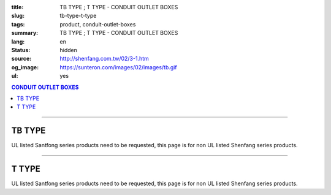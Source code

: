 :title: TB TYPE ; T TYPE - CONDUIT OUTLET BOXES
:slug: tb-type-t-type
:tags: product, conduit-outlet-boxes
:summary: TB TYPE ; T TYPE - CONDUIT OUTLET BOXES
:lang: en
:status: hidden
:source: http://shenfang.com.tw/02/3-1.htm
:og_image: https://sunteron.com/images/02/images/tb.gif
:ul: yes

.. contents:: CONDUIT OUTLET BOXES

----

TB TYPE
+++++++

.. image:: {filename}/images/02/images/tb.gif
   :name: http://shenfang.com.tw/02/images/TB.gif
   :alt: product
   :class: img-fluid

.. image:: {filename}/images/02/images/tb-1.jpg
   :name: http://shenfang.com.tw/02/images/TB-1.JPG
   :alt: product
   :class: img-fluid

UL listed Santfong series products need to be requested, this page is for non UL listed Shenfang series products.

.. raw:: html

  <table id="AutoNumber21" style="border-collapse: collapse;" border="0" width="100%" cellspacing="0" cellpadding="0">
  	<tbody>
  		<tr>
  			<td width="100%">
  				<p style="margin-top: 0; margin-bottom: 0;" align="right"><span style="font-size: small;">Unit</span><span style="font-family: 新細明體; font-size: small;">:<span lang="en">&plusmn;</span>3mm</span></p>
  			</td>
  		</tr>
  	</tbody>
  </table>
  <table id="AutoNumber14" style="border-collapse: collapse;" border="0" width="100%" cellspacing="0" cellpadding="0">
  	<tbody>
  		<tr>
  			<td width="100%">
  				<table id="AutoNumber20" style="border-collapse: collapse;" border="1" width="100%" cellspacing="0" cellpadding="0">
  					<tbody>
  						<tr>
  							<td rowspan="3" bgcolor="#FFCCCC" width="7%">
  								<p style="line-height: 150%; margin-top: 0; margin-bottom: 0;" align="center"><span style="font-family: 'Arial Narrow'; font-size: small;">SIZE</span></p>
  								<p style="line-height: 150%; margin-top: 0; margin-bottom: 0;" align="center"><span style="font-family: 'Arial Narrow'; font-size: small;">(IN)</span></p>
  							</td>
  							<td bgcolor="#FFCCCC" width="9%">
  								<p style="margin-top: 2; margin-bottom: 0;" align="center"><span style="font-family: 'Arial Narrow'; font-size: small;">Cast Iron</span></p>
  							</td>
  							<td bgcolor="#FFCCCC" width="10%">
  								<p align="center"><span style="font-family: 'Arial Narrow'; font-size: small;">Malleable Iron</span></p>
  							</td>
  							<td rowspan="3" bgcolor="#FFCCCC" width="8%">
  								<p align="center"><span style="font-family: 'Arial Narrow'; font-size: small;">Standard<br /> Finishes</span></p>
  							</td>
  							<td colspan="2" bgcolor="#FFCCCC" width="16%">
  								<p style="margin-top: 0; margin-bottom: 0;" align="center"><span style="font-family: 'Arial Narrow'; font-size: small;">Aluminum Alloy</span></p>
  							</td>
  							<td colspan="10" bgcolor="#FFCCCC" width="50%">
  								<p align="center"><span style="font-family: 'Arial Narrow'; font-size: small;">Dimensions</span></p>
  							</td>
  						</tr>
  						<tr>
  							<td rowspan="2" bgcolor="#FFCCCC" width="9%">
  								<p align="center"><span style="font-family: 'Arial Narrow'; font-size: small;">Cat. No.</span></p>
  							</td>
  							<td rowspan="2" bgcolor="#FFCCCC" width="10%">
  								<p align="center"><span style="font-family: 'Arial Narrow'; font-size: small;">Cat. No.</span></p>
  							</td>
  							<td rowspan="2" bgcolor="#FFCCCC" width="8%">
  								<p style="margin-top: 0; margin-bottom: 0;" align="center"><span style="font-family: 'Arial Narrow'; font-size: small;">Cat. No.</span></p>
  							</td>
  							<td rowspan="2" bgcolor="#FFCCCC" width="8%">
  								<p style="margin-top: 0; margin-bottom: 0;" align="center"><span style="font-family: 'Arial Narrow'; font-size: small;">Standard<br /> Materials</span></p>
  							</td>
  							<td colspan="2" align="center" bgcolor="#FFCCCC" width="10%"><span style="font-family: Arial; font-size: small;">A</span></td>
  							<td colspan="2" align="center" bgcolor="#FFCCCC" width="10%"><span style="font-family: Arial; font-size: small;">B</span></td>
  							<td colspan="2" align="center" bgcolor="#FFCCCC" width="10%"><span style="font-family: Arial; font-size: small;">C</span></td>
  							<td colspan="2" align="center" bgcolor="#FFCCCC" width="10%"><span style="font-family: Arial; font-size: small;">D</span></td>
  							<td colspan="2" align="center" bgcolor="#FFCCCC" width="10%"><span style="font-family: Arial; font-size: small;">E</span></td>
  						</tr>
  						<tr>
  							<td bgcolor="#FFCCCC" width="5%">
  								<p align="center"><span style="font-family: 'Arial Narrow'; font-size: small;">C.I<br /> &amp;<br /> M.I.</span></p>
  							</td>
  							<td bgcolor="#FFCCCC" width="5%">
  								<p align="center"><span style="font-family: 'Arial Narrow'; font-size: small;">SL</span></p>
  							</td>
  							<td bgcolor="#FFCCCC" width="5%">
  								<p align="center"><span style="font-family: 'Arial Narrow'; font-size: small;">C.I<br /> &amp;<br /> M.I.</span></p>
  							</td>
  							<td bgcolor="#FFCCCC" width="5%">
  								<p align="center"><span style="font-family: 'Arial Narrow'; font-size: small;">SL</span></p>
  							</td>
  							<td bgcolor="#FFCCCC" width="5%">
  								<p align="center"><span style="font-family: 'Arial Narrow'; font-size: small;">C.I<br /> &amp;<br /> M.I.</span></p>
  							</td>
  							<td bgcolor="#FFCCCC" width="5%">
  								<p align="center"><span style="font-family: 'Arial Narrow'; font-size: small;">SL</span></p>
  							</td>
  							<td bgcolor="#FFCCCC" width="5%">
  								<p align="center"><span style="font-family: 'Arial Narrow'; font-size: small;">C.I<br /> &amp;<br /> M.I.</span></p>
  							</td>
  							<td bgcolor="#FFCCCC" width="5%">
  								<p align="center"><span style="font-family: 'Arial Narrow'; font-size: small;">SL</span></p>
  							</td>
  							<td bgcolor="#FFCCCC" width="5%">
  								<p align="center"><span style="font-family: 'Arial Narrow'; font-size: small;">C.I<br /> &amp;<br /> M.I.</span></p>
  							</td>
  							<td bgcolor="#FFCCCC" width="5%">
  								<p align="center"><span style="font-family: 'Arial Narrow'; font-size: small;">SL</span></p>
  							</td>
  						</tr>
  						<tr>
  							<td align="center" width="7%"><span style="font-family: Arial; font-size: small;">1/2</span></td>
  							<td align="center" width="8%"><span style="font-family: Arial; font-size: small;">TB 16</span></td>
  							<td align="center" width="8%"><span style="font-family: Arial; font-size: small;">TB 16-M</span></td>
  							<td rowspan="9" width="8%">
  								<p style="margin-top: 3; margin-bottom: 0;" align="center"><span style="font-family: Arial, Helvetica, sans-serif; font-size: xx-small;">Zinc<br /> Electroplate<br /> </span> <span style="font-size: small;"><br /> </span> <span style="font-family: Arial, Helvetica, sans-serif; font-size: xx-small;">H.D.<br /> Galvanize </span></p>
  								<p style="margin-top: 3; margin-bottom: 0;" align="center">　</p>
  								<p style="margin-top: 3; margin-bottom: 0;" align="center"><span style="font-family: Arial, Helvetica, sans-serif; font-size: xx-small;">Dacrotizing</span></p>
  							</td>
  							<td align="center" width="8%"><span style="font-family: Arial; font-size: small;">TB 16-A</span></td>
  							<td rowspan="6" align="center" valign="middle" width="60" height="108"><span style="font-family: Arial, Helvetica, sans-serif; font-size: xx-small;">TS-12<br /> Diecast</span></td>
  							<td align="center" width="5%"><span style="font-family: Arial; font-size: small;">146</span></td>
  							<td align="center" width="5%"><span style="font-family: Arial; font-size: small;">146</span></td>
  							<td align="center" width="5%"><span style="font-family: Arial; font-size: small;">52</span></td>
  							<td align="center" width="5%"><span style="font-family: Arial; font-size: small;">52</span></td>
  							<td align="center" width="5%"><span style="font-family: Arial; font-size: small;">30</span></td>
  							<td align="center" width="5%"><span style="font-family: Arial; font-size: small;">30</span></td>
  							<td align="center" width="5%"><span style="font-family: Arial; font-size: small;">32</span></td>
  							<td align="center" width="5%"><span style="font-family: Arial; font-size: small;">32</span></td>
  							<td align="center" width="5%"><span style="font-family: Arial; font-size: small;">92</span></td>
  							<td align="center" width="5%"><span style="font-family: Arial; font-size: small;">92</span></td>
  						</tr>
  						<tr>
  							<td align="center" bgcolor="#FFCCCC" width="7%"><span style="font-family: Arial; font-size: small;">3/4</span></td>
  							<td align="center" bgcolor="#FFCCCC" width="8%"><span style="font-family: Arial; font-size: small;">TB 22</span></td>
  							<td align="center" bgcolor="#FFCCCC" width="8%"><span style="font-family: Arial; font-size: small;">TB 22-M</span></td>
  							<td align="center" bgcolor="#FFCCCC" width="8%"><span style="font-family: Arial; font-size: small;">TB 22-A</span></td>
  							<td align="center" bgcolor="#FFCCCC" width="5%"><span style="font-family: Arial; font-size: small;">150</span></td>
  							<td align="center" bgcolor="#FFCCCC" width="5%"><span style="font-family: Arial; font-size: small;"> 150</span></td>
  							<td align="center" bgcolor="#FFCCCC" width="5%"><span style="font-family: Arial; font-size: small;">60</span></td>
  							<td align="center" bgcolor="#FFCCCC" width="5%"><span style="font-family: Arial; font-size: small;">60</span></td>
  							<td align="center" bgcolor="#FFCCCC" width="5%"><span style="font-family: Arial; font-size: small;"> 40</span></td>
  							<td align="center" bgcolor="#FFCCCC" width="5%"><span style="font-family: Arial; font-size: small;">40</span></td>
  							<td align="center" bgcolor="#FFCCCC" width="5%"><span style="font-family: Arial; font-size: small;">38</span></td>
  							<td align="center" bgcolor="#FFCCCC" width="5%"><span style="font-family: Arial; font-size: small;"> 38</span></td>
  							<td align="center" bgcolor="#FFCCCC" width="5%"><span style="font-family: Arial; font-size: small;">98</span></td>
  							<td align="center" bgcolor="#FFCCCC" width="5%"><span style="font-family: Arial; font-size: small;">98</span></td>
  						</tr>
  						<tr>
  							<td align="center" width="7%"><span style="font-family: Arial; font-size: small;">1</span></td>
  							<td align="center" width="8%"><span style="font-family: Arial; font-size: small;">TB 28</span></td>
  							<td align="center" width="8%"><span style="font-family: Arial; font-size: small;">TB 28-M</span></td>
  							<td align="center" width="8%"><span style="font-family: Arial; font-size: small;">TB 28-A</span></td>
  							<td align="center" width="5%"><span style="font-family: Arial; font-size: small;">181</span></td>
  							<td align="center" width="5%"><span style="font-family: Arial; font-size: small;">181</span></td>
  							<td align="center" width="5%"><span style="font-family: Arial; font-size: small;">71</span></td>
  							<td align="center" width="5%"><span style="font-family: Arial; font-size: small;">71</span></td>
  							<td align="center" width="5%"><span style="font-family: Arial; font-size: small;">47</span></td>
  							<td align="center" width="5%"><span style="font-family: Arial; font-size: small;">47</span></td>
  							<td align="center" width="5%"><span style="font-family: Arial; font-size: small;">44</span></td>
  							<td align="center" width="5%"><span style="font-family: Arial; font-size: small;">44</span></td>
  							<td align="center" width="5%"><span style="font-family: Arial; font-size: small;">116</span></td>
  							<td align="center" width="5%"><span style="font-family: Arial; font-size: small;">116</span></td>
  						</tr>
  						<tr>
  							<td align="center" bgcolor="#FFCCCC" width="7%"><span style="font-family: Arial; font-size: small;">1-1/4</span></td>
  							<td align="center" bgcolor="#FFCCCC" width="8%"><span style="font-family: Arial; font-size: small;">TB 36</span></td>
  							<td align="center" bgcolor="#FFCCCC" width="8%"><span style="font-family: Arial; font-size: small;">TB 36-M</span></td>
  							<td align="center" bgcolor="#FFCCCC" width="8%"><span style="font-family: Arial; font-size: small;">TB 36-A</span></td>
  							<td align="center" bgcolor="#FFCCCC" width="5%"><span style="font-family: Arial; font-size: small;">220</span></td>
  							<td align="center" bgcolor="#FFCCCC" width="5%"><span style="font-family: Arial; font-size: small;"> 220</span></td>
  							<td align="center" bgcolor="#FFCCCC" width="5%"><span style="font-family: Arial; font-size: small;">95</span></td>
  							<td align="center" bgcolor="#FFCCCC" width="5%"><span style="font-family: Arial; font-size: small;"> 95</span></td>
  							<td align="center" bgcolor="#FFCCCC" width="5%"><span style="font-family: Arial; font-size: small;">59</span></td>
  							<td align="center" bgcolor="#FFCCCC" width="5%"><span style="font-family: Arial; font-size: small;">59</span></td>
  							<td align="center" bgcolor="#FFCCCC" width="5%"><span style="font-family: Arial; font-size: small;">54</span></td>
  							<td align="center" bgcolor="#FFCCCC" width="5%"><span style="font-family: Arial; font-size: small;"> 54</span></td>
  							<td align="center" bgcolor="#FFCCCC" width="5%"><span style="font-family: Arial; font-size: small;">144</span></td>
  							<td align="center" bgcolor="#FFCCCC" width="5%"><span style="font-family: Arial; font-size: small;"> 144</span></td>
  						</tr>
  						<tr>
  							<td align="center" width="7%"><span style="font-family: Arial; font-size: small;">1-1/2</span></td>
  							<td align="center" width="8%"><span style="font-family: Arial; font-size: small;">TB 42</span></td>
  							<td align="center" width="8%"><span style="font-family: Arial; font-size: small;">TB 42-M</span></td>
  							<td align="center" width="8%"><span style="font-family: Arial; font-size: small;">TB 42-A</span></td>
  							<td align="center" width="5%"><span style="font-family: Arial; font-size: small;">242</span></td>
  							<td align="center" width="5%"><span style="font-family: Arial; font-size: small;">242</span></td>
  							<td align="center" width="5%"><span style="font-family: Arial; font-size: small;">96</span></td>
  							<td align="center" width="5%"><span style="font-family: Arial; font-size: small;">96</span></td>
  							<td align="center" width="5%"><span style="font-family: Arial; font-size: small;">67</span></td>
  							<td align="center" width="5%"><span style="font-family: Arial; font-size: small;">67</span></td>
  							<td align="center" width="5%"><span style="font-family: Arial; font-size: small;">61</span></td>
  							<td align="center" width="5%"><span style="font-family: Arial; font-size: small;">61</span></td>
  							<td align="center" width="5%"><span style="font-family: Arial; font-size: small;">165</span></td>
  							<td align="center" width="5%"><span style="font-family: Arial; font-size: small;">165</span></td>
  						</tr>
  						<tr>
  							<td align="center" bgcolor="#FFCCCC" width="7%"><span style="font-family: Arial; font-size: small;">2</span></td>
  							<td align="center" bgcolor="#FFCCCC" width="8%"><span style="font-family: Arial; font-size: small;">TB 54</span></td>
  							<td align="center" bgcolor="#FFCCCC" width="8%"><span style="font-family: Arial; font-size: small;">TB 54-M</span></td>
  							<td align="center" bgcolor="#FFCCCC" width="8%"><span style="font-family: Arial; font-size: small;">TB 54-A</span></td>
  							<td align="center" bgcolor="#FFCCCC" width="5%"><span style="font-family: Arial; font-size: small;">275</span></td>
  							<td align="center" bgcolor="#FFCCCC" width="5%"><span style="font-family: Arial; font-size: small;">275</span></td>
  							<td align="center" bgcolor="#FFCCCC" width="5%"><span style="font-family: Arial; font-size: small;">110</span></td>
  							<td align="center" bgcolor="#FFCCCC" width="5%"><span style="font-family: Arial; font-size: small;">110</span></td>
  							<td align="center" bgcolor="#FFCCCC" width="5%"><span style="font-family: Arial; font-size: small;">82</span></td>
  							<td align="center" bgcolor="#FFCCCC" width="5%"><span style="font-family: Arial; font-size: small;"> 82</span></td>
  							<td align="center" bgcolor="#FFCCCC" width="5%"><span style="font-family: Arial; font-size: small;">75</span></td>
  							<td align="center" bgcolor="#FFCCCC" width="5%"><span style="font-family: Arial; font-size: small;">75</span></td>
  							<td align="center" bgcolor="#FFCCCC" width="5%"><span style="font-family: Arial; font-size: small;">190</span></td>
  							<td align="center" bgcolor="#FFCCCC" width="5%"><span style="font-family: Arial; font-size: small;"> 190</span></td>
  						</tr>
  						<tr>
  							<td align="center" width="7%"><span style="font-family: Arial; font-size: small;">2-1/2</span></td>
  							<td align="center" width="8%"><span style="font-family: Arial; font-size: small;">TB 70</span></td>
  							<td align="center" width="8%"><span style="font-family: Arial; font-size: small;">TB 70-M</span></td>
  							<td align="center" width="8%"><span style="font-family: Arial; font-size: small;">TB 70-A</span></td>
  							<td rowspan="3" align="center" valign="middle" width="60" height="1"><span style="font-family: Arial, Helvetica, sans-serif; font-size: xx-small;">6063S<br /> Sandcast</span></td>
  							<td colspan="2" align="center" width="10%"><span style="font-family: Arial; font-size: small;"> 400</span></td>
  							<td colspan="2" align="center" width="10%"><span style="font-family: Arial; font-size: small;"> 170</span></td>
  							<td colspan="2" align="center" width="10%"><span style="font-family: Arial; font-size: small;"> 132</span></td>
  							<td colspan="2" align="center" width="10%"><span style="font-family: Arial; font-size: small;"> 108</span></td>
  							<td colspan="2" align="center" width="10%"><span style="font-family: Arial; font-size: small;"> 276</span></td>
  						</tr>
  						<tr>
  							<td align="center" bgcolor="#FFCCCC" width="7%"><span style="font-family: Arial; font-size: small;">3</span></td>
  							<td align="center" bgcolor="#FFCCCC" width="8%"><span style="font-family: Arial; font-size: small;">TB 82</span></td>
  							<td align="center" bgcolor="#FFCCCC" width="8%"><span style="font-family: Arial; font-size: small;">TB 82-M</span></td>
  							<td align="center" bgcolor="#FFCCCC" width="8%"><span style="font-family: Arial; font-size: small;">TB 82-A</span></td>
  							<td colspan="2" align="center" bgcolor="#FFCCCC" width="10%"><span style="font-family: Arial; font-size: small;"> 400</span></td>
  							<td colspan="2" align="center" bgcolor="#FFCCCC" width="10%"><span style="font-family: Arial; font-size: small;"> 170</span></td>
  							<td colspan="2" align="center" bgcolor="#FFCCCC" width="10%"><span style="font-family: Arial; font-size: small;"> 132</span></td>
  							<td colspan="2" align="center" bgcolor="#FFCCCC" width="10%"><span style="font-family: Arial; font-size: small;"> 108</span></td>
  							<td colspan="2" align="center" bgcolor="#FFCCCC" width="10%"><span style="font-family: Arial; font-size: small;"> 276</span></td>
  						</tr>
  						<tr>
  							<td align="center" width="7%"><span style="font-family: Arial; font-size: small;">4</span></td>
  							<td align="center" width="8%"><span style="font-family: Arial; font-size: small;">TB104</span></td>
  							<td align="center" width="8%"><span style="font-family: Arial; font-size: small;">TB104-M</span></td>
  							<td align="center" width="8%"><span style="font-family: Arial; font-size: small;">TB104-A</span></td>
  							<td colspan="2" align="center" width="10%"><span style="font-family: Arial; font-size: small;"> 476</span></td>
  							<td colspan="2" align="center" width="10%"><span style="font-family: Arial; font-size: small;"> 205</span></td>
  							<td colspan="2" align="center" width="10%"><span style="font-family: Arial; font-size: small;"> 164</span></td>
  							<td colspan="2" align="center" width="10%"><span style="font-family: Arial; font-size: small;"> 132</span></td>
  							<td colspan="2" align="center" width="10%"><span style="font-family: Arial; font-size: small;"> 341</span></td>
  						</tr>
  					</tbody>
  				</table>
  			</td>
  		</tr>
  	</tbody>
  </table>

----

T TYPE
++++++

.. image:: {filename}/images/02/images/t.gif
   :name: http://shenfang.com.tw/02/images/T.gif
   :alt: product
   :class: img-fluid

.. image:: {filename}/images/02/images/t-1.gif
   :name: http://shenfang.com.tw/02/images/T-1.gif
   :alt: product
   :class: img-fluid

UL listed Santfong series products need to be requested, this page is for non UL listed Shenfang series products.

.. raw:: html

  <table id="AutoNumber22" style="border-collapse: collapse;" border="0" width="100%" cellspacing="0" cellpadding="0">
  	<tbody>
  		<tr>
  			<td width="100%">
  				<p style="margin-top: 0; margin-bottom: 0;" align="right"><span style="font-size: small;">Unit</span><span style="font-family: 新細明體; font-size: small;">:<span lang="en">&plusmn;</span>3mm</span></p>
  			</td>
  		</tr>
  	</tbody>
  </table>
  <table id="AutoNumber16" style="border-collapse: collapse;" border="0" width="100%" cellspacing="0" cellpadding="0">
  	<tbody>
  		<tr>
  			<td width="100%">
  				<table id="AutoNumber19" style="border-collapse: collapse;" border="1" width="100%" cellspacing="0" cellpadding="0">
  					<tbody>
  						<tr>
  							<td rowspan="3" bgcolor="#FFCCCC" width="7%">
  								<p style="line-height: 150%; margin-top: 0; margin-bottom: 0;" align="center"><span style="font-family: 'Arial Narrow'; font-size: small;">SIZE</span></p>
  								<p style="line-height: 150%; margin-top: 0; margin-bottom: 0;" align="center"><span style="font-family: 'Arial Narrow'; font-size: small;">(IN)</span></p>
  							</td>
  							<td bgcolor="#FFCCCC" width="9%">
  								<p style="margin-top: 2; margin-bottom: 0;" align="center"><span style="font-family: 'Arial Narrow'; font-size: small;">Cast Iron</span></p>
  							</td>
  							<td bgcolor="#FFCCCC" width="10%">
  								<p align="center"><span style="font-family: 'Arial Narrow'; font-size: small;">Malleable Iron</span></p>
  							</td>
  							<td rowspan="3" bgcolor="#FFCCCC" width="8%">
  								<p align="center"><span style="font-family: 'Arial Narrow'; font-size: small;">Standard<br /> Finishes</span></p>
  							</td>
  							<td colspan="2" bgcolor="#FFCCCC" width="17%">
  								<p style="margin-top: 0; margin-bottom: 0;" align="center"><span style="font-family: 'Arial Narrow'; font-size: small;">Alumin</span><span style="font-family: 'Arial Narrow'; font-size: small;">um Alloy</span></p>
  							</td>
  							<td colspan="10" bgcolor="#FFCCCC" width="50%">
  								<p align="center"><span style="font-family: 'Arial Narrow'; font-size: small;">Dimensions</span></p>
  							</td>
  						</tr>
  						<tr>
  							<td rowspan="2" bgcolor="#FFCCCC" width="9%">
  								<p style="margin-top: 0; margin-bottom: 0;" align="center"><span style="font-family: 'Arial Narrow'; font-size: small;">Cat. No.</span></p>
  							</td>
  							<td rowspan="2" bgcolor="#FFCCCC" width="10%">
  								<p style="margin-top: 0; margin-bottom: 0;" align="center"><span style="font-family: 'Arial Narrow'; font-size: small;">Cat. No.</span></p>
  							</td>
  							<td rowspan="2" bgcolor="#FFCCCC" width="8%">
  								<p style="margin-top: 0; margin-bottom: 0;" align="center"><span style="font-family: 'Arial Narrow'; font-size: small;">Cat. No.</span></p>
  							</td>
  							<td rowspan="2" bgcolor="#FFCCCC" width="8%">
  								<p style="margin-top: 0; margin-bottom: 0;" align="center"><span style="font-family: 'Arial Narrow'; font-size: small;">Standard<br /> Materials</span></p>
  							</td>
  							<td colspan="2" align="center" bgcolor="#FFCCCC" width="10%"><span style="font-family: Arial; font-size: small;">A</span></td>
  							<td colspan="2" align="center" bgcolor="#FFCCCC" width="10%"><span style="font-family: Arial; font-size: small;">B</span></td>
  							<td colspan="2" align="center" bgcolor="#FFCCCC" width="10%"><span style="font-family: Arial; font-size: small;">C</span></td>
  							<td colspan="2" align="center" bgcolor="#FFCCCC" width="10%"><span style="font-family: Arial; font-size: small;">D</span></td>
  							<td colspan="2" align="center" bgcolor="#FFCCCC" width="10%"><span style="font-family: Arial; font-size: small;">E</span></td>
  						</tr>
  						<tr>
  							<td bgcolor="#FFCCCC" width="5%">
  								<p align="center"><span style="font-family: 'Arial Narrow'; font-size: small;">C.I<br /> &amp;<br /> M.I.</span></p>
  							</td>
  							<td bgcolor="#FFCCCC" width="5%">
  								<p align="center"><span style="font-family: 'Arial Narrow'; font-size: small;">SL</span></p>
  							</td>
  							<td bgcolor="#FFCCCC" width="5%">
  								<p align="center"><span style="font-family: 'Arial Narrow'; font-size: small;">C.I<br /> &amp;<br /> M.I.</span></p>
  							</td>
  							<td bgcolor="#FFCCCC" width="5%">
  								<p align="center"><span style="font-family: 'Arial Narrow'; font-size: small;">SL</span></p>
  							</td>
  							<td bgcolor="#FFCCCC" width="5%">
  								<p align="center"><span style="font-family: 'Arial Narrow'; font-size: small;">C.I<br /> &amp;<br /> M.I.</span></p>
  							</td>
  							<td bgcolor="#FFCCCC" width="5%">
  								<p align="center"><span style="font-family: 'Arial Narrow'; font-size: small;">SL</span></p>
  							</td>
  							<td bgcolor="#FFCCCC" width="5%">
  								<p align="center"><span style="font-family: 'Arial Narrow'; font-size: small;">C.I<br /> &amp;<br /> M.I.</span></p>
  							</td>
  							<td bgcolor="#FFCCCC" width="5%">
  								<p align="center"><span style="font-family: 'Arial Narrow'; font-size: small;">SL</span></p>
  							</td>
  							<td bgcolor="#FFCCCC" width="5%">
  								<p align="center"><span style="font-family: 'Arial Narrow'; font-size: small;">C.I<br /> &amp;<br /> M.I.</span></p>
  							</td>
  							<td bgcolor="#FFCCCC" width="5%">
  								<p align="center"><span style="font-family: 'Arial Narrow'; font-size: small;">SL</span></p>
  							</td>
  						</tr>
  						<tr>
  							<td align="center" width="7%"><span style="font-family: Arial; font-size: small;">1/2</span></td>
  							<td align="center" width="8%"><span style="font-family: Arial; font-size: small;">T 16</span></td>
  							<td align="center" width="8%"><span style="font-family: Arial; font-size: small;">T 16-M</span></td>
  							<td rowspan="9" width="8%">
  								<p style="margin-top: 3; margin-bottom: 0;" align="center"><span style="font-family: Arial, Helvetica, sans-serif; font-size: xx-small;">Zinc<br /> Electroplate</span></p>
  								<p style="margin-top: 3; margin-bottom: 0;" align="center"><span style="font-size: small;"><br /> </span> <span style="font-family: Arial, Helvetica, sans-serif; font-size: xx-small;">H.D.<br /> Galvanize </span></p>
  								<p style="margin-top: 3; margin-bottom: 0;" align="center">　</p>
  								<p style="margin-top: 3; margin-bottom: 0;" align="center"><span style="font-family: Arial, Helvetica, sans-serif; font-size: xx-small;">Dacrotizing</span></p>
  							</td>
  							<td align="center" width="8%"><span style="font-family: Arial; font-size: small;">T 16-A</span></td>
  							<td rowspan="6" align="center" valign="middle" width="60" height="108"><span style="font-family: Arial, Helvetica, sans-serif; font-size: xx-small;">TS-12<br /> Diecast</span></td>
  							<td align="center" width="5%"><span style="font-family: Arial; font-size: small;">146</span></td>
  							<td align="center" width="5%"><span style="font-family: Arial; font-size: small;">146</span></td>
  							<td align="center" width="5%"><span style="font-family: Arial; font-size: small;">45</span></td>
  							<td align="center" width="5%"><span style="font-family: Arial; font-size: small;">45</span></td>
  							<td align="center" width="5%"><span style="font-family: Arial; font-size: small;">58</span></td>
  							<td align="center" width="5%"><span style="font-family: Arial; font-size: small;">58</span></td>
  							<td align="center" width="5%"><span style="font-family: Arial; font-size: small;">32</span></td>
  							<td align="center" width="5%"><span style="font-family: Arial; font-size: small;">32</span></td>
  							<td align="center" width="5%"><span style="font-family: Arial; font-size: small;">92</span></td>
  							<td align="center" width="5%"><span style="font-family: Arial; font-size: small;">92</span></td>
  						</tr>
  						<tr>
  							<td align="center" bgcolor="#FFCCCC" width="7%"><span style="font-family: Arial; font-size: small;">3/4</span></td>
  							<td align="center" bgcolor="#FFCCCC" width="8%"><span style="font-family: Arial; font-size: small;">T 22</span></td>
  							<td align="center" bgcolor="#FFCCCC" width="8%"><span style="font-family: Arial; font-size: small;">T 22-M</span></td>
  							<td align="center" bgcolor="#FFCCCC" width="8%"><span style="font-family: Arial; font-size: small;">T 22-A</span></td>
  							<td align="center" bgcolor="#FFCCCC" width="5%"><span style="font-family: Arial; font-size: small;">150</span></td>
  							<td align="center" bgcolor="#FFCCCC" width="5%"><span style="font-family: Arial; font-size: small;">150</span></td>
  							<td align="center" bgcolor="#FFCCCC" width="5%"><span style="font-family: Arial; font-size: small;">40</span></td>
  							<td align="center" bgcolor="#FFCCCC" width="5%"><span style="font-family: Arial; font-size: small;">40</span></td>
  							<td align="center" bgcolor="#FFCCCC" width="5%"><span style="font-family: Arial; font-size: small;">58</span></td>
  							<td align="center" bgcolor="#FFCCCC" width="5%"><span style="font-family: Arial; font-size: small;">58</span></td>
  							<td align="center" bgcolor="#FFCCCC" width="5%"><span style="font-family: Arial; font-size: small;">57</span></td>
  							<td align="center" bgcolor="#FFCCCC" width="5%"><span style="font-family: Arial; font-size: small;">57</span></td>
  							<td align="center" bgcolor="#FFCCCC" width="5%"><span style="font-family: Arial; font-size: small;">98</span></td>
  							<td align="center" bgcolor="#FFCCCC" width="5%"><span style="font-family: Arial; font-size: small;">98</span></td>
  						</tr>
  						<tr>
  							<td align="center" width="7%"><span style="font-family: Arial; font-size: small;">1</span></td>
  							<td align="center" width="8%"><span style="font-family: Arial; font-size: small;">T 28</span></td>
  							<td align="center" width="8%"><span style="font-family: Arial; font-size: small;">T 28-M</span></td>
  							<td align="center" width="8%"><span style="font-family: Arial; font-size: small;">T 28-A</span></td>
  							<td align="center" width="5%"><span style="font-family: Arial; font-size: small;">180</span></td>
  							<td align="center" width="5%"><span style="font-family: Arial; font-size: small;">180</span></td>
  							<td align="center" width="5%"><span style="font-family: Arial; font-size: small;">48</span></td>
  							<td align="center" width="5%"><span style="font-family: Arial; font-size: small;">48</span></td>
  							<td align="center" width="5%"><span style="font-family: Arial; font-size: small;">70</span></td>
  							<td align="center" width="5%"><span style="font-family: Arial; font-size: small;">70</span></td>
  							<td align="center" width="5%"><span style="font-family: Arial; font-size: small;">44</span></td>
  							<td align="center" width="5%"><span style="font-family: Arial; font-size: small;">44</span></td>
  							<td align="center" width="5%"><span style="font-family: Arial; font-size: small;">116</span></td>
  							<td align="center" width="5%"><span style="font-family: Arial; font-size: small;">116</span></td>
  						</tr>
  						<tr>
  							<td align="center" bgcolor="#FFCCCC" width="7%"><span style="font-family: Arial; font-size: small;">1-1/4</span></td>
  							<td align="center" bgcolor="#FFCCCC" width="8%"><span style="font-family: Arial; font-size: small;">T 36</span></td>
  							<td align="center" bgcolor="#FFCCCC" width="8%"><span style="font-family: Arial; font-size: small;">T 36-M</span></td>
  							<td align="center" bgcolor="#FFCCCC" width="8%"><span style="font-family: Arial; font-size: small;">T 36-A</span></td>
  							<td align="center" bgcolor="#FFCCCC" width="5%"><span style="font-family: Arial; font-size: small;">220</span></td>
  							<td align="center" bgcolor="#FFCCCC" width="5%"><span style="font-family: Arial; font-size: small;">220</span></td>
  							<td align="center" bgcolor="#FFCCCC" width="5%"><span style="font-family: Arial; font-size: small;">67</span></td>
  							<td align="center" bgcolor="#FFCCCC" width="5%"><span style="font-family: Arial; font-size: small;">67</span></td>
  							<td align="center" bgcolor="#FFCCCC" width="5%"><span style="font-family: Arial; font-size: small;">85</span></td>
  							<td align="center" bgcolor="#FFCCCC" width="5%"><span style="font-family: Arial; font-size: small;">85</span></td>
  							<td align="center" bgcolor="#FFCCCC" width="5%"><span style="font-family: Arial; font-size: small;">54</span></td>
  							<td align="center" bgcolor="#FFCCCC" width="5%"><span style="font-family: Arial; font-size: small;">54</span></td>
  							<td align="center" bgcolor="#FFCCCC" width="5%"><span style="font-family: Arial; font-size: small;">144</span></td>
  							<td align="center" bgcolor="#FFCCCC" width="5%"><span style="font-family: Arial; font-size: small;">144</span></td>
  						</tr>
  						<tr>
  							<td align="center" width="7%"><span style="font-family: Arial; font-size: small;">1-1/2</span></td>
  							<td align="center" width="8%"><span style="font-family: Arial; font-size: small;">T 42</span></td>
  							<td align="center" width="8%"><span style="font-family: Arial; font-size: small;">T 42-M</span></td>
  							<td align="center" width="8%"><span style="font-family: Arial; font-size: small;">T 42-A</span></td>
  							<td align="center" width="5%"><span style="font-family: Arial; font-size: small;">242</span></td>
  							<td align="center" width="5%"><span style="font-family: Arial; font-size: small;">242</span></td>
  							<td align="center" width="5%"><span style="font-family: Arial; font-size: small;">67</span></td>
  							<td align="center" width="5%"><span style="font-family: Arial; font-size: small;">67</span></td>
  							<td align="center" width="5%"><span style="font-family: Arial; font-size: small;">96</span></td>
  							<td align="center" width="5%"><span style="font-family: Arial; font-size: small;">96</span></td>
  							<td align="center" width="5%"><span style="font-family: Arial; font-size: small;">61</span></td>
  							<td align="center" width="5%"><span style="font-family: Arial; font-size: small;">61</span></td>
  							<td align="center" width="5%"><span style="font-family: Arial; font-size: small;">165</span></td>
  							<td align="center" width="5%"><span style="font-family: Arial; font-size: small;">165</span></td>
  						</tr>
  						<tr>
  							<td align="center" bgcolor="#FFCCCC" width="7%"><span style="font-family: Arial; font-size: small;">2</span></td>
  							<td align="center" bgcolor="#FFCCCC" width="8%"><span style="font-family: Arial; font-size: small;">T 54</span></td>
  							<td align="center" bgcolor="#FFCCCC" width="8%"><span style="font-family: Arial; font-size: small;">T 54-M</span></td>
  							<td align="center" bgcolor="#FFCCCC" width="8%"><span style="font-family: Arial; font-size: small;">T 54-A</span></td>
  							<td align="center" bgcolor="#FFCCCC" width="5%"><span style="font-family: Arial; font-size: small;">275</span></td>
  							<td align="center" bgcolor="#FFCCCC" width="5%"><span style="font-family: Arial; font-size: small;">275</span></td>
  							<td align="center" bgcolor="#FFCCCC" width="5%"><span style="font-family: Arial; font-size: small;">82</span></td>
  							<td align="center" bgcolor="#FFCCCC" width="5%"><span style="font-family: Arial; font-size: small;">82</span></td>
  							<td align="center" bgcolor="#FFCCCC" width="5%"><span style="font-family: Arial; font-size: small;">110</span></td>
  							<td align="center" bgcolor="#FFCCCC" width="5%"><span style="font-family: Arial; font-size: small;">110</span></td>
  							<td align="center" bgcolor="#FFCCCC" width="5%"><span style="font-family: Arial; font-size: small;">75</span></td>
  							<td align="center" bgcolor="#FFCCCC" width="5%"><span style="font-family: Arial; font-size: small;">75</span></td>
  							<td align="center" bgcolor="#FFCCCC" width="5%"><span style="font-family: Arial; font-size: small;">190</span></td>
  							<td align="center" bgcolor="#FFCCCC" width="5%"><span style="font-family: Arial; font-size: small;">190</span></td>
  						</tr>
  						<tr>
  							<td align="center" width="7%"><span style="font-family: Arial; font-size: small;">2-1/2</span></td>
  							<td align="center" width="8%"><span style="font-family: Arial; font-size: small;">T 70</span></td>
  							<td align="center" width="8%"><span style="font-family: Arial; font-size: small;">T 70-M</span></td>
  							<td align="center" width="8%"><span style="font-family: Arial; font-size: small;">T 70-A</span></td>
  							<td rowspan="3" align="center" valign="middle" width="60" height="1"><span style="font-family: Arial, Helvetica, sans-serif; font-size: xx-small;">6063S<br /> Sandcast</span></td>
  							<td colspan="2" align="center" width="10%"><span style="font-family: Arial; font-size: small;"> 396</span></td>
  							<td colspan="2" align="center" width="10%"><span style="font-family: Arial; font-size: small;"> 120</span></td>
  							<td colspan="2" align="center" width="10%"><span style="font-family: Arial; font-size: small;"> 173</span></td>
  							<td colspan="2" align="center" width="10%"><span style="font-family: Arial; font-size: small;"> 108</span></td>
  							<td colspan="2" align="center" width="10%"><span style="font-family: Arial; font-size: small;"> 276</span></td>
  						</tr>
  						<tr>
  							<td align="center" bgcolor="#FFCCCC" width="7%"><span style="font-family: Arial; font-size: small;">3</span></td>
  							<td align="center" bgcolor="#FFCCCC" width="8%"><span style="font-family: Arial; font-size: small;">T 82</span></td>
  							<td align="center" bgcolor="#FFCCCC" width="8%"><span style="font-family: Arial; font-size: small;">T 82-M</span></td>
  							<td align="center" bgcolor="#FFCCCC" width="8%"><span style="font-family: Arial; font-size: small;">T 82-A</span></td>
  							<td colspan="2" align="center" bgcolor="#FFCCCC" width="10%"><span style="font-family: Arial; font-size: small;">396</span></td>
  							<td colspan="2" align="center" bgcolor="#FFCCCC" width="10%"><span style="font-family: Arial; font-size: small;">120</span></td>
  							<td colspan="2" align="center" bgcolor="#FFCCCC" width="10%"><span style="font-family: Arial; font-size: small;">173</span></td>
  							<td colspan="2" align="center" bgcolor="#FFCCCC" width="10%"><span style="font-family: Arial; font-size: small;">108</span></td>
  							<td colspan="2" align="center" bgcolor="#FFCCCC" width="10%"><span style="font-family: Arial; font-size: small;">276</span></td>
  						</tr>
  						<tr>
  							<td align="center" width="7%"><span style="font-family: Arial; font-size: small;">4</span></td>
  							<td align="center" width="8%"><span style="font-family: Arial; font-size: small;">T104</span></td>
  							<td align="center" width="8%"><span style="font-family: Arial; font-size: small;">T104-M</span></td>
  							<td align="center" width="8%"><span style="font-family: Arial; font-size: small;">T104-A</span></td>
  							<td colspan="2" align="center" width="10%"><span style="font-family: Arial; font-size: small;"> 475</span></td>
  							<td colspan="2" align="center" width="10%"><span style="font-family: Arial; font-size: small;"> 155</span></td>
  							<td colspan="2" align="center" width="10%"><span style="font-family: Arial; font-size: small;"> 210</span></td>
  							<td colspan="2" align="center" width="10%"><span style="font-family: Arial; font-size: small;"> 138</span></td>
  							<td colspan="2" align="center" width="10%"><span style="font-family: Arial; font-size: small;"> 341</span></td>
  						</tr>
  					</tbody>
  				</table>
  			</td>
  		</tr>
  	</tbody>
  </table>

